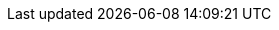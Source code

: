 // Inclusion -- declare standard footnotes

// BEGIN Standard eos/eol Footnotes
// tag::std-eos-eol[]
:fn-eos-svr: footnote:fn-eos-cbl[This Couchbase Server version is End of Support]
:fnref-eos-svr: footnote:fn-eos-svr[]

:fn-eol-svr: footnote:fn-eol-cbl[This Couchbase Server version is End of Support]
:fnref-eol-svr: footnote:fn-eol-svr[]

:fn-eos-cbl: footnote:fn-eos-cbl[This Couchbase Lite version is End of Support]
:fnref-eos-cbl: footnote:fn-eos-cbl[]

:fn-eol-cbl: footnote:fn-eol-cbl[This Couchbase Lite version is End of Support]
:fnref-eol-cbl: footnote:fn-eol-cbl[]

:fn-eos-sgw: footnote:fn-eos-cbl[This Sync Gateway version is End of Support]
:fnref-eos-sgw: footnote:fn-eos-sgw[]

:fn-eol-sgw: footnote:fn-eol-cbl[This Sync Gateway version is End of Life]
:fnref-eol-sgw: footnote:fn-eol-sgw[]

// end::std-eos-eol[]
// END Standard eos/eol  Footnotes


// BEGIN -- Standard Release Number Footnotes

// tag::all-relnums[]
// tag::all-sgwnums-cbl[]
// tag::cbl1x5[]
:fn-cbl1x5: footnote:cbl1x5[As of Couchbase Lite 1.5]
:fnref-cbl1x5: footnote:cbl1x5[]

// end::cbl1x5[]
// tag::cbl2x1[]
:fn-cbl2x1: footnote:cbl2x1[As of Couchbase Lite 2.1]
:fnref-cbl2x1: footnote:cbl2x1[]

// end::cbl2x1[]

// tag::all-relnums-sgw[]
// tag::sgw1x5[]
:fn-sgw1x5: footnote:sgw1x5[As of Sync Gateway 1.5]
:fnref-sgw1x5: footnote:sgw1x5[]

// end::sgw1x5[]
// tag::sgw2x1[]
:fn-sgw2x1: footnote:sgw2x1[As of Sync Gateway 2.1]
:fnref-sgw2x1: footnote:sgw2x1[]

// end::sgw2x1[]
// end::all-relnums-sgw[]

// tag::all-relnums-cbs[]
// tag::cbs5x0[]
:fn-cbs5x0: footnote:cbs5x0[As of Couchbase Server 5.0]
:fnref-cbs5x0: footnote:cbs5x0[]
// end::5x0[]
// tag::cbs5x5[]
:fn-cbs5x5: footnote:cbs5x5[As of Couchbase Server 5.5]
:fnref-cbs5x5: footnote:cbs5x5[]
// end::5x5[]
// end::all-relnums-cbs[]

// end::all-relnums[]
// END -- Standard Release Number Footnotes